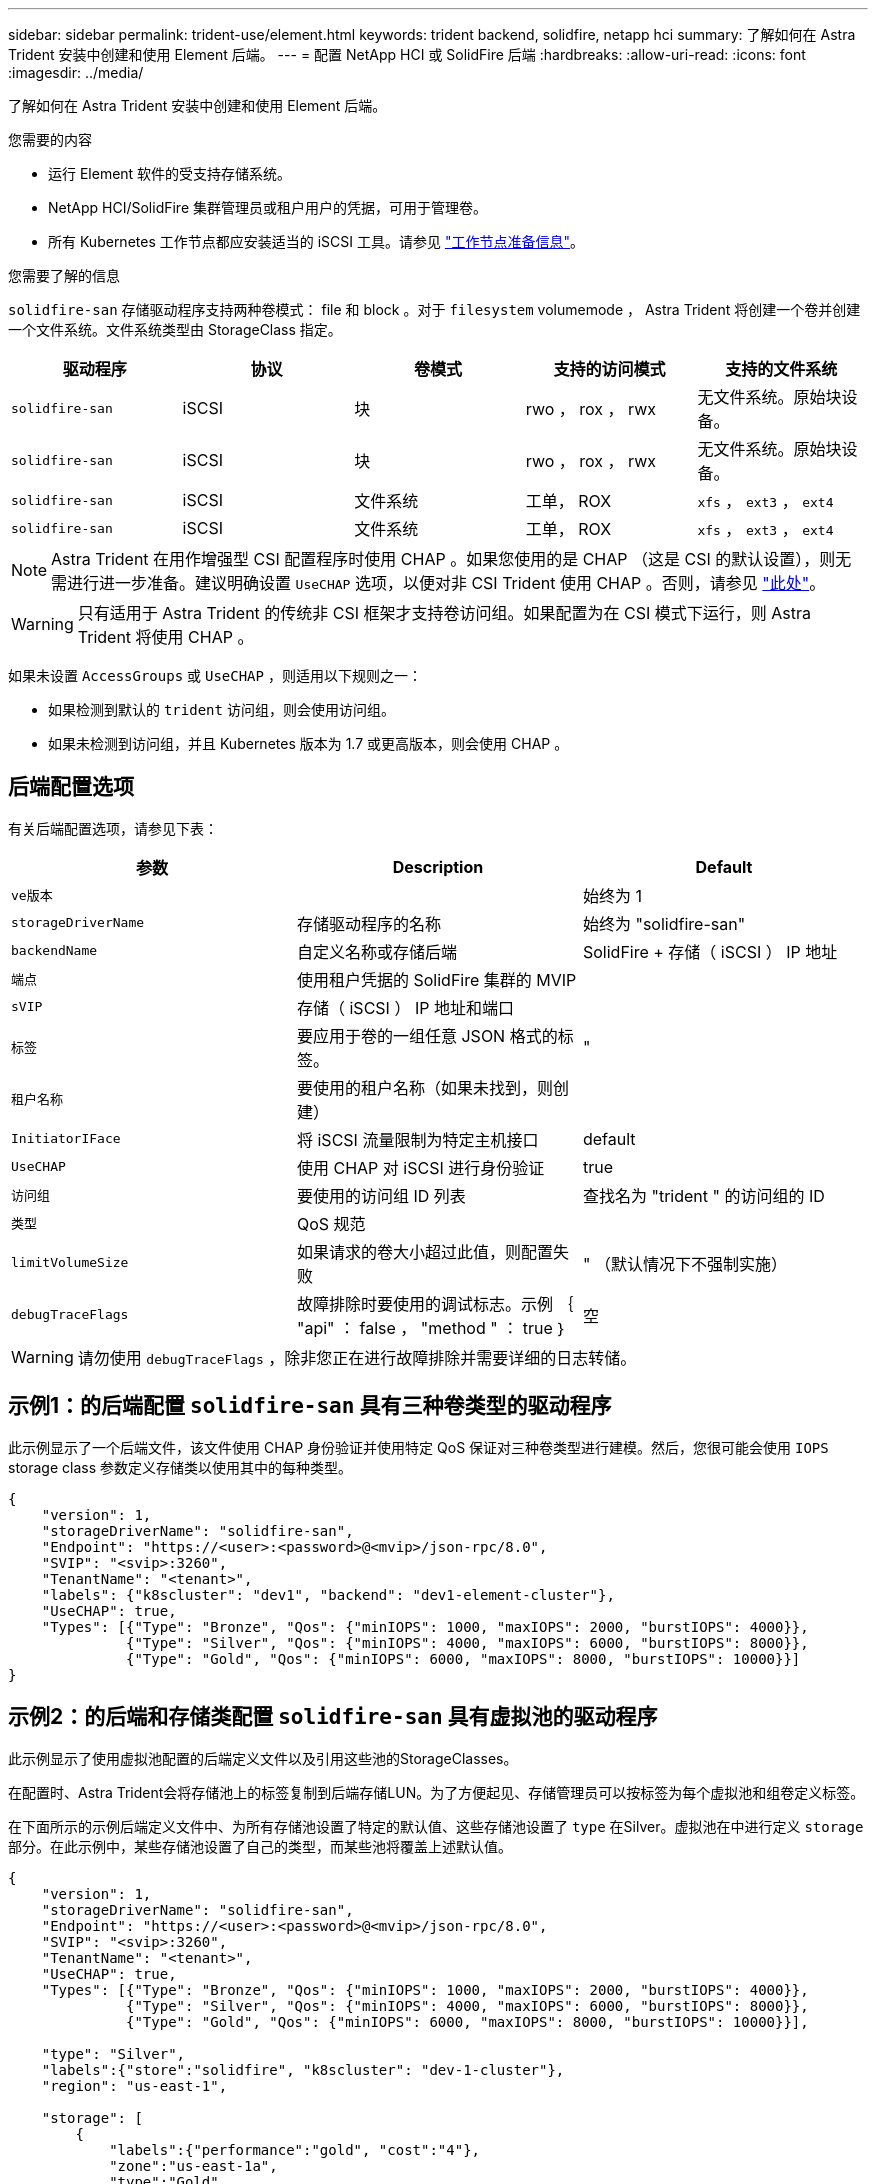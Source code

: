 ---
sidebar: sidebar 
permalink: trident-use/element.html 
keywords: trident backend, solidfire, netapp hci 
summary: 了解如何在 Astra Trident 安装中创建和使用 Element 后端。 
---
= 配置 NetApp HCI 或 SolidFire 后端
:hardbreaks:
:allow-uri-read: 
:icons: font
:imagesdir: ../media/


了解如何在 Astra Trident 安装中创建和使用 Element 后端。

.您需要的内容
* 运行 Element 软件的受支持存储系统。
* NetApp HCI/SolidFire 集群管理员或租户用户的凭据，可用于管理卷。
* 所有 Kubernetes 工作节点都应安装适当的 iSCSI 工具。请参见 link:../trident-use/worker-node-prep.html["工作节点准备信息"]。


.您需要了解的信息
`solidfire-san` 存储驱动程序支持两种卷模式： file 和 block 。对于 `filesystem` volumemode ， Astra Trident 将创建一个卷并创建一个文件系统。文件系统类型由 StorageClass 指定。

[cols="5"]
|===
| 驱动程序 | 协议 | 卷模式 | 支持的访问模式 | 支持的文件系统 


| `solidfire-san`  a| 
iSCSI
 a| 
块
 a| 
rwo ， rox ， rwx
 a| 
无文件系统。原始块设备。



| `solidfire-san`  a| 
iSCSI
 a| 
块
 a| 
rwo ， rox ， rwx
 a| 
无文件系统。原始块设备。



| `solidfire-san`  a| 
iSCSI
 a| 
文件系统
 a| 
工单， ROX
 a| 
`xfs` ， `ext3` ， `ext4`



| `solidfire-san`  a| 
iSCSI
 a| 
文件系统
 a| 
工单， ROX
 a| 
`xfs` ， `ext3` ， `ext4`

|===

NOTE: Astra Trident 在用作增强型 CSI 配置程序时使用 CHAP 。如果您使用的是 CHAP （这是 CSI 的默认设置），则无需进行进一步准备。建议明确设置 `UseCHAP` 选项，以便对非 CSI Trident 使用 CHAP 。否则，请参见 link:../trident-concepts/vol-access-groups.html["此处"^]。


WARNING: 只有适用于 Astra Trident 的传统非 CSI 框架才支持卷访问组。如果配置为在 CSI 模式下运行，则 Astra Trident 将使用 CHAP 。

如果未设置 `AccessGroups` 或 `UseCHAP` ，则适用以下规则之一：

* 如果检测到默认的 `trident` 访问组，则会使用访问组。
* 如果未检测到访问组，并且 Kubernetes 版本为 1.7 或更高版本，则会使用 CHAP 。




== 后端配置选项

有关后端配置选项，请参见下表：

[cols="3"]
|===
| 参数 | Description | Default 


| `ve版本` |  | 始终为 1 


| `storageDriverName` | 存储驱动程序的名称 | 始终为 "solidfire-san" 


| `backendName` | 自定义名称或存储后端 | SolidFire + 存储（ iSCSI ） IP 地址 


| `端点` | 使用租户凭据的 SolidFire 集群的 MVIP |  


| `sVIP` | 存储（ iSCSI ） IP 地址和端口 |  


| `标签` | 要应用于卷的一组任意 JSON 格式的标签。 | " 


| `租户名称` | 要使用的租户名称（如果未找到，则创建） |  


| `InitiatorIFace` | 将 iSCSI 流量限制为特定主机接口 | default 


| `UseCHAP` | 使用 CHAP 对 iSCSI 进行身份验证 | true 


| `访问组` | 要使用的访问组 ID 列表 | 查找名为 "trident " 的访问组的 ID 


| `类型` | QoS 规范 |  


| `limitVolumeSize` | 如果请求的卷大小超过此值，则配置失败 | " （默认情况下不强制实施） 


| `debugTraceFlags` | 故障排除时要使用的调试标志。示例 ｛ "api" ： false ， "method " ： true ｝ | 空 
|===

WARNING: 请勿使用 `debugTraceFlags` ，除非您正在进行故障排除并需要详细的日志转储。



== 示例1：的后端配置 `solidfire-san` 具有三种卷类型的驱动程序

此示例显示了一个后端文件，该文件使用 CHAP 身份验证并使用特定 QoS 保证对三种卷类型进行建模。然后，您很可能会使用 `IOPS` storage class 参数定义存储类以使用其中的每种类型。

[listing]
----
{
    "version": 1,
    "storageDriverName": "solidfire-san",
    "Endpoint": "https://<user>:<password>@<mvip>/json-rpc/8.0",
    "SVIP": "<svip>:3260",
    "TenantName": "<tenant>",
    "labels": {"k8scluster": "dev1", "backend": "dev1-element-cluster"},
    "UseCHAP": true,
    "Types": [{"Type": "Bronze", "Qos": {"minIOPS": 1000, "maxIOPS": 2000, "burstIOPS": 4000}},
              {"Type": "Silver", "Qos": {"minIOPS": 4000, "maxIOPS": 6000, "burstIOPS": 8000}},
              {"Type": "Gold", "Qos": {"minIOPS": 6000, "maxIOPS": 8000, "burstIOPS": 10000}}]
}
----


== 示例2：的后端和存储类配置 `solidfire-san` 具有虚拟池的驱动程序

此示例显示了使用虚拟池配置的后端定义文件以及引用这些池的StorageClasses。

在配置时、Astra Trident会将存储池上的标签复制到后端存储LUN。为了方便起见、存储管理员可以按标签为每个虚拟池和组卷定义标签。

在下面所示的示例后端定义文件中、为所有存储池设置了特定的默认值、这些存储池设置了 `type` 在Silver。虚拟池在中进行定义 `storage` 部分。在此示例中，某些存储池设置了自己的类型，而某些池将覆盖上述默认值。

[listing]
----
{
    "version": 1,
    "storageDriverName": "solidfire-san",
    "Endpoint": "https://<user>:<password>@<mvip>/json-rpc/8.0",
    "SVIP": "<svip>:3260",
    "TenantName": "<tenant>",
    "UseCHAP": true,
    "Types": [{"Type": "Bronze", "Qos": {"minIOPS": 1000, "maxIOPS": 2000, "burstIOPS": 4000}},
              {"Type": "Silver", "Qos": {"minIOPS": 4000, "maxIOPS": 6000, "burstIOPS": 8000}},
              {"Type": "Gold", "Qos": {"minIOPS": 6000, "maxIOPS": 8000, "burstIOPS": 10000}}],

    "type": "Silver",
    "labels":{"store":"solidfire", "k8scluster": "dev-1-cluster"},
    "region": "us-east-1",

    "storage": [
        {
            "labels":{"performance":"gold", "cost":"4"},
            "zone":"us-east-1a",
            "type":"Gold"
        },
        {
            "labels":{"performance":"silver", "cost":"3"},
            "zone":"us-east-1b",
            "type":"Silver"
        },
        {
            "labels":{"performance":"bronze", "cost":"2"},
            "zone":"us-east-1c",
            "type":"Bronze"
        },
        {
            "labels":{"performance":"silver", "cost":"1"},
            "zone":"us-east-1d"
        }
    ]
}
----
以下StorageClass定义引用了上述虚拟池。使用 `parameters.selector` 字段中、每个StorageClass都会调用可用于托管卷的虚拟池。卷将在选定虚拟池中定义各个方面。

第一个StorageClass (`solidfire-gold-four`)将映射到第一个虚拟池。这是唯一一个可通过提供金牌性能的池 `Volume Type QoS` 金牌。最后一个StorageClass (`solidfire-silver`)调用提供银牌性能的任何存储池。Astra Trident将决定选择哪个虚拟池、并确保满足存储要求。

[listing]
----
apiVersion: storage.k8s.io/v1
kind: StorageClass
metadata:
  name: solidfire-gold-four
provisioner: csi.trident.netapp.io
parameters:
  selector: "performance=gold; cost=4"
  fsType: "ext4"
---
apiVersion: storage.k8s.io/v1
kind: StorageClass
metadata:
  name: solidfire-silver-three
provisioner: csi.trident.netapp.io
parameters:
  selector: "performance=silver; cost=3"
  fsType: "ext4"
---
apiVersion: storage.k8s.io/v1
kind: StorageClass
metadata:
  name: solidfire-bronze-two
provisioner: csi.trident.netapp.io
parameters:
  selector: "performance=bronze; cost=2"
  fsType: "ext4"
---
apiVersion: storage.k8s.io/v1
kind: StorageClass
metadata:
  name: solidfire-silver-one
provisioner: csi.trident.netapp.io
parameters:
  selector: "performance=silver; cost=1"
  fsType: "ext4"
---
apiVersion: storage.k8s.io/v1
kind: StorageClass
metadata:
  name: solidfire-silver
provisioner: csi.trident.netapp.io
parameters:
  selector: "performance=silver"
  fsType: "ext4"
----


== 了解更多信息

* link:../trident-concepts/vol-access-groups.html["卷访问组"^]

